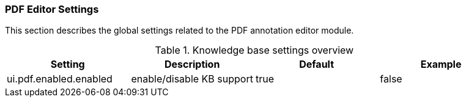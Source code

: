 // Copyright 2020
// Ubiquitous Knowledge Processing (UKP) Lab
// Technische Universität Darmstadt
// 
// Licensed under the Apache License, Version 2.0 (the "License");
// you may not use this file except in compliance with the License.
// You may obtain a copy of the License at
// 
// http://www.apache.org/licenses/LICENSE-2.0
// 
// Unless required by applicable law or agreed to in writing, software
// distributed under the License is distributed on an "AS IS" BASIS,
// WITHOUT WARRANTIES OR CONDITIONS OF ANY KIND, either express or implied.
// See the License for the specific language governing permissions and
// limitations under the License.

[[sect_settings_annotation-editor_pdf]]
=== PDF Editor Settings

This section describes the global settings related to the PDF annotation editor module.

.Knowledge base settings overview
[cols="4*", options="header"]
|===
| Setting
| Description
| Default
| Example

| ui.pdf.enabled.enabled
| enable/disable KB support
| true
| false
|===